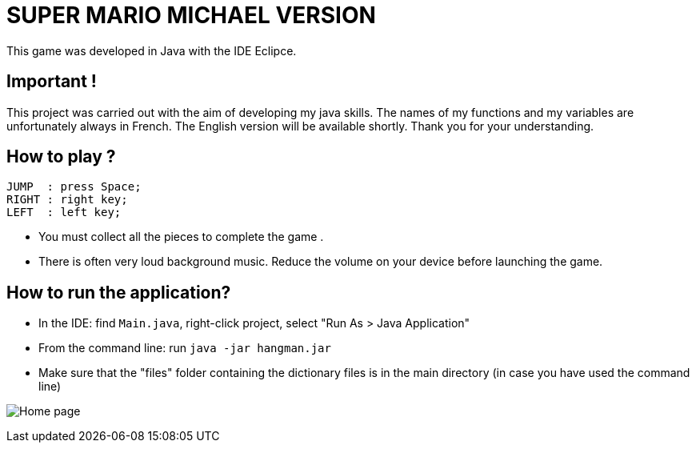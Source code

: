 = SUPER MARIO MICHAEL VERSION

This game was developed in Java with the IDE Eclipce.

== Important ! 
This project was carried out with the aim of developing my java skills. The names of my functions and my variables are unfortunately always in French. The English version will be available shortly. Thank you for your understanding.

== How to play ? 

	JUMP  : press Space;
	RIGHT : right key;
	LEFT  : left key;

* You must collect all the pieces to complete the game . +
* There is often very loud background music. Reduce the volume on your device before launching the game.
 
== How to run the application?

* In the IDE: find `Main.java`, right-click project, select "Run As > Java Application"
* From the command line: run `java -jar hangman.jar`
* Make sure that the "files" folder containing the dictionary files is in the main directory (in case you have used the command line)

image:smb.png[Home page]